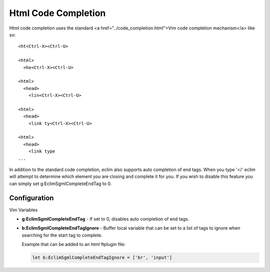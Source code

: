 .. Copyright (C) 2005 - 2008  Eric Van Dewoestine

   This program is free software: you can redistribute it and/or modify
   it under the terms of the GNU General Public License as published by
   the Free Software Foundation, either version 3 of the License, or
   (at your option) any later version.

   This program is distributed in the hope that it will be useful,
   but WITHOUT ANY WARRANTY; without even the implied warranty of
   MERCHANTABILITY or FITNESS FOR A PARTICULAR PURPOSE.  See the
   GNU General Public License for more details.

   You should have received a copy of the GNU General Public License
   along with this program.  If not, see <http://www.gnu.org/licenses/>.

.. _vim/html/complete:

Html Code Completion
====================

Html code completion uses the standard <a href="../code_completion.html">Vim
code completion mechanism</a> like so\:

::

  <ht<Ctrl-X><Ctrl-U>

  <html>
    <he<Ctrl-X><Ctrl-U>

  <html>
    <head>
      <lin<Ctrl-X><Ctrl-U>

  <html>
    <head>
      <link ty<Ctrl-X><Ctrl-U>

  <html>
    <head>
      <link type
  ...


In addition to the standard code completion, eclim also supports auto completion
of end tags. When you type '</' eclim will attempt to determine which element
you are closing and complete it for you.  If you wish to disable this feature
you can simply set g:EclimSgmlCompleteEndTag to 0.


Configuration
-------------

Vim Variables

.. _EclimSgmlCompleteEndTag:

- **g:EclimSgmlCompleteEndTag** -
  If set to 0, disables auto completion of end tags.

.. _EclimSgmlCompleteEndTagIgnore:

- **b:EclimSgmlCompleteEndTagIgnore** -
  Buffer local variable that can be set to a list of tags to ignore when
  searching for the start tag to complete.

  Example that can be added to an html ftplugin file:

  .. code-block:: vim

    let b:EclimSgmlCompleteEndTagIgnore = ['br', 'input']
